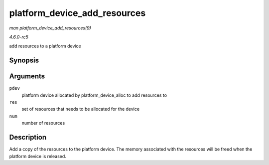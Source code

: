 .. -*- coding: utf-8; mode: rst -*-

.. _API-platform-device-add-resources:

=============================
platform_device_add_resources
=============================

*man platform_device_add_resources(9)*

*4.6.0-rc5*

add resources to a platform device


Synopsis
========

.. c:function:: int platform_device_add_resources( struct platform_device * pdev, const struct resource * res, unsigned int num )

Arguments
=========

``pdev``
    platform device allocated by platform_device_alloc to add
    resources to

``res``
    set of resources that needs to be allocated for the device

``num``
    number of resources


Description
===========

Add a copy of the resources to the platform device. The memory
associated with the resources will be freed when the platform device is
released.


.. ------------------------------------------------------------------------------
.. This file was automatically converted from DocBook-XML with the dbxml
.. library (https://github.com/return42/sphkerneldoc). The origin XML comes
.. from the linux kernel, refer to:
..
.. * https://github.com/torvalds/linux/tree/master/Documentation/DocBook
.. ------------------------------------------------------------------------------
